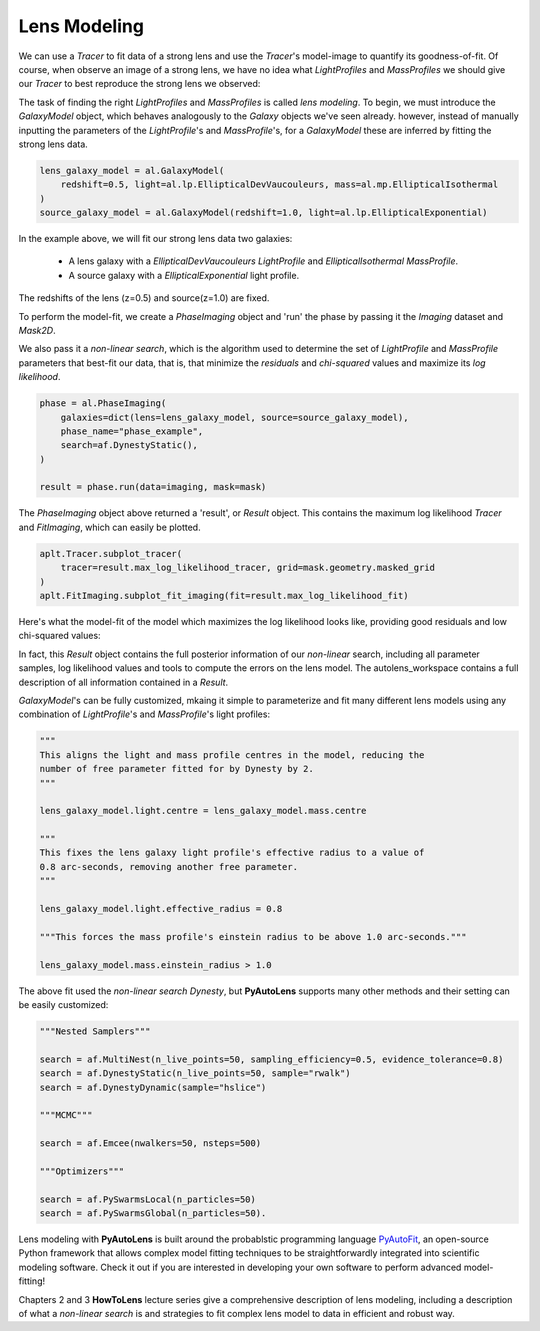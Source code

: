 .. _modeling:

Lens Modeling
-------------

We can use a `Tracer` to fit data of a strong lens and use the `Tracer`'s model-image to quantify its goodness-of-fit.
Of course, when observe an image of a strong lens, we have no idea what *LightProfiles* and *MassProfiles* we should
give our `Tracer` to best reproduce the strong lens we observed:

.. image:: https://raw.githubusercontent.com/Jammy2211/PyAutoLens/master/docs/overview/images/fitting/image.png
  :width: 400
  :alt: Alternative text

The task of finding the right *LightProfiles* and *MassProfiles* is called *lens modeling*. To begin, we must introduce
the *GalaxyModel* object, which behaves analogously to the `Galaxy` objects we've seen already. however, instead of
manually inputting the parameters of the `LightProfile`'s and `MassProfile`'s, for a *GalaxyModel* these are inferred
by fitting the strong lens data.

.. code-block:: bash

    lens_galaxy_model = al.GalaxyModel(
        redshift=0.5, light=al.lp.EllipticalDevVaucouleurs, mass=al.mp.EllipticalIsothermal
    )
    source_galaxy_model = al.GalaxyModel(redshift=1.0, light=al.lp.EllipticalExponential)

In the example above, we will fit our strong lens data two galaxies:

    - A lens galaxy with a *EllipticalDevVaucouleurs* `LightProfile` and *EllipticalIsothermal* `MassProfile`.
    - A source galaxy with a *EllipticalExponential* light profile.

The redshifts of the lens (z=0.5) and source(z=1.0) are fixed.

To perform the model-fit, we create a `PhaseImaging` object and 'run' the phase by passing it the *Imaging* dataset
and *Mask2D*.

We also pass it a *non-linear search*, which is the algorithm used to determine the set of `LightProfile` and
`MassProfile` parameters that best-fit our data, that is, that minimize the *residuals* and *chi-squared* values and
maximize its *log likelihood*.

.. code-block:: bash

    phase = al.PhaseImaging(
        galaxies=dict(lens=lens_galaxy_model, source=source_galaxy_model),
        phase_name="phase_example",
        search=af.DynestyStatic(),
    )

    result = phase.run(data=imaging, mask=mask)

The `PhaseImaging` object above returned a 'result', or *Result* object. This contains the maximum log likelihood
`Tracer` and *FitImaging*, which can easily be plotted.

.. code-block:: bash

    aplt.Tracer.subplot_tracer(
        tracer=result.max_log_likelihood_tracer, grid=mask.geometry.masked_grid
    )
    aplt.FitImaging.subplot_fit_imaging(fit=result.max_log_likelihood_fit)

Here's what the model-fit of the model which maximizes the log likelihood looks like, providing good residuals and
low chi-squared values:

.. image:: https://raw.githubusercontent.com/Jammy2211/PyAutoLens/master/docs/overview/images/fitting/subplot_fit.png
  :width: 600
  :alt: Alternative text

In fact, this *Result* object contains the full posterior information of our *non-linear* search, including all
parameter samples, log likelihood values and tools to compute the errors on the lens model. The autolens_workspace
contains a full description of all information contained in a *Result*.

*GalaxyModel*'s can be fully customized, mkaing it simple to parameterize and fit many different lens models using any
combination of `LightProfile`'s and `MassProfile`'s light profiles:

.. code-block:: bash

    """
    This aligns the light and mass profile centres in the model, reducing the
    number of free parameter fitted for by Dynesty by 2.
    """

    lens_galaxy_model.light.centre = lens_galaxy_model.mass.centre

    """
    This fixes the lens galaxy light profile's effective radius to a value of
    0.8 arc-seconds, removing another free parameter.
    """

    lens_galaxy_model.light.effective_radius = 0.8

    """This forces the mass profile's einstein radius to be above 1.0 arc-seconds."""

    lens_galaxy_model.mass.einstein_radius > 1.0

The above fit used the *non-linear search* *Dynesty*, but **PyAutoLens** supports many other methods and their
setting can be easily customized:

.. code-block:: bash

    """Nested Samplers"""

    search = af.MultiNest(n_live_points=50, sampling_efficiency=0.5, evidence_tolerance=0.8)
    search = af.DynestyStatic(n_live_points=50, sample="rwalk")
    search = af.DynestyDynamic(sample="hslice")

    """MCMC"""

    search = af.Emcee(nwalkers=50, nsteps=500)

    """Optimizers"""

    search = af.PySwarmsLocal(n_particles=50)
    search = af.PySwarmsGlobal(n_particles=50).

Lens modeling with **PyAutoLens** is built around the probablstic programming language
`PyAutoFit <https://github.com/rhayes777/PyAutoFit>`_, an open-source Python framework that allows complex model
fitting techniques to be straightforwardly integrated into scientific modeling software. Check it out if you
are interested in developing your own software to perform advanced model-fitting!

Chapters 2 and 3 **HowToLens** lecture series give a comprehensive description of lens modeling, including a
description of what a *non-linear search* is and strategies to fit complex lens model to data in efficient and robust
way.


